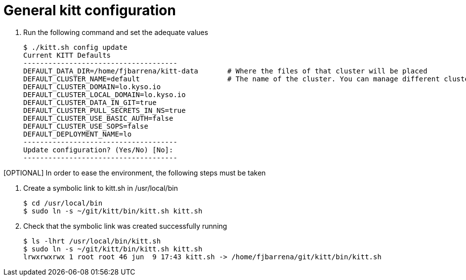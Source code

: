 = General kitt configuration

. Run the following command and set the adequate values
+
[source,console]
----
$ ./kitt.sh config update
Current KITT Defaults
-------------------------------------
DEFAULT_DATA_DIR=/home/fjbarrena/kitt-data       # Where the files of that cluster will be placed
DEFAULT_CLUSTER_NAME=default                     # The name of the cluster. You can manage different clusters using kitt
DEFAULT_CLUSTER_DOMAIN=lo.kyso.io                
DEFAULT_CLUSTER_LOCAL_DOMAIN=lo.kyso.io           
DEFAULT_CLUSTER_DATA_IN_GIT=true
DEFAULT_CLUSTER_PULL_SECRETS_IN_NS=true
DEFAULT_CLUSTER_USE_BASIC_AUTH=false
DEFAULT_CLUSTER_USE_SOPS=false
DEFAULT_DEPLOYMENT_NAME=lo  
-------------------------------------
Update configuration? (Yes/No) [No]: 
-------------------------------------
----

[OPTIONAL] In order to ease the environment, the following steps must be taken

1. Create a symbolic link to kitt.sh in /usr/local/bin

+
[source,console]
----
$ cd /usr/local/bin
$ sudo ln -s ~/git/kitt/bin/kitt.sh kitt.sh 
----

2. Check that the symbolic link was created successfully running 

+
[source,console]
----
$ ls -lhrt /usr/local/bin/kitt.sh
$ sudo ln -s ~/git/kitt/bin/kitt.sh kitt.sh 
lrwxrwxrwx 1 root root 46 jun  9 17:43 kitt.sh -> /home/fjbarrena/git/kitt/bin/kitt.sh
----
